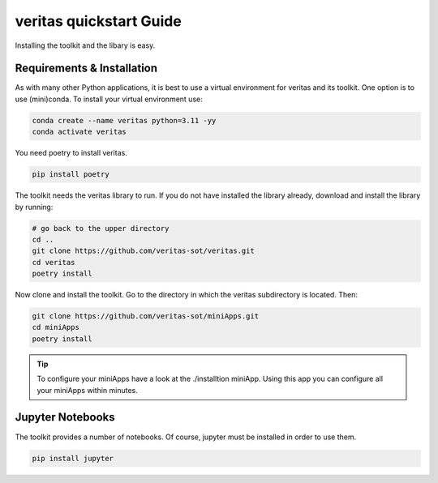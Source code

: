 ########################
veritas quickstart Guide
########################

Installing the toolkit and the libary is easy. 

Requirements & Installation
***************************

As with many other Python applications, it is best to use a virtual environment for 
veritas and its toolkit. One option is to use (mini)conda. To install your virtual 
environment use:

.. code-block:: shell

    conda create --name veritas python=3.11 -yy
    conda activate veritas

You need poetry to install veritas.

.. code-block:: shell

    pip install poetry

The toolkit needs the veritas library to run. If you do not have installed the library already, 
download and install the library by running:

.. code-block:: shell

    # go back to the upper directory
    cd ..
    git clone https://github.com/veritas-sot/veritas.git
    cd veritas
    poetry install

Now clone and install the toolkit. Go to the directory in which the veritas subdirectory is located. Then:

.. code-block:: shell

    git clone https://github.com/veritas-sot/miniApps.git
    cd miniApps
    poetry install

.. tip::

    To configure your miniApps have a look at the ./installtion miniApp. Using this app you
    can configure all your miniApps within minutes. 

Jupyter Notebooks
*****************

The toolkit provides a number of notebooks. Of course, jupyter must be installed in order to use them. 

.. code-block:: shell

    pip install jupyter
